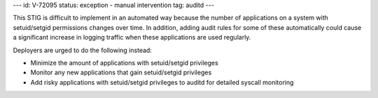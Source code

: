 ---
id: V-72095
status: exception - manual intervention
tag: auditd
---

This STIG is difficult to implement in an automated way because the number of
applications on a system with setuid/setgid permissions changes over time.
In addition, adding audit rules for some of these automatically could cause a
significant increase in logging traffic when these applications are used
regularly.

Deployers are urged to do the following instead:

* Minimize the amount of applications with setuid/setgid privileges
* Monitor any new applications that gain setuid/setgid privileges
* Add risky applications with setuid/setgid privileges to auditd for detailed
  syscall monitoring
